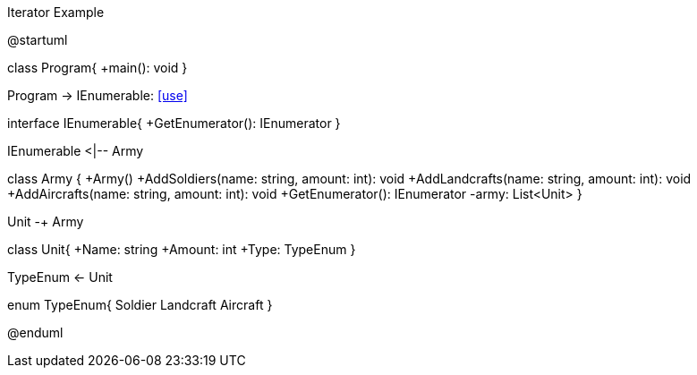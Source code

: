 .Iterator Example
[uml,file="umlProgram.png"]
--
@startuml

class Program{
    +main(): void
}

Program -> IEnumerable: <<use>>

interface IEnumerable{
    +GetEnumerator(): IEnumerator
}

IEnumerable <|-- Army

class Army {
    +Army()
    +AddSoldiers(name: string, amount: int): void
    +AddLandcrafts(name: string, amount: int): void
    +AddAircrafts(name: string, amount: int): void
    +GetEnumerator(): IEnumerator
    -army: List<Unit>
}

Unit -+ Army

class Unit{
    +Name: string
    +Amount: int
    +Type: TypeEnum
}

TypeEnum <- Unit

enum TypeEnum{
    Soldier
    Landcraft
    Aircraft
}

@enduml
--